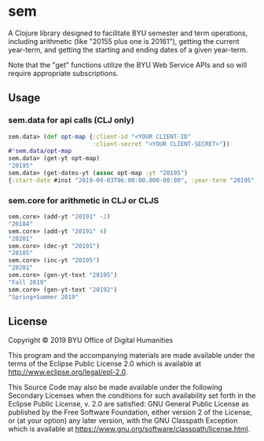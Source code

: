 * sem

A Clojure library designed to facilitate BYU semester and term operations, including arithmetic (like "20155 plus one is 20161"), getting the current year-term, and getting the starting and ending dates of a given year-term. 

Note that the "get" functions utilize the BYU Web Service APIs and so will require appropriate subscriptions.

** Usage
*** sem.data for api calls (CLJ only)
#+BEGIN_SRC clojure
 sem.data> (def opt-map {:client-id "<YOUR CLIENT-ID"
                         :client-secret "<YOUR CLIENT-SECRET>"})
 #'sem.data/opt-map
 sem.data> (get-yt opt-map)
 "20195"
 sem.data> (get-dates-yt (assoc opt-map :yt "20195")
 {:start-date #inst "2019-09-03T06:00:00.000-00:00", :year-term "20195", :end-date #inst "2019-12-19T07:00:00.000-00:00"}
 #+END_SRC

*** sem.core for arithmetic in CLJ or CLJS
#+BEGIN_SRC clojure
  sem.core> (add-yt "20191" -2)
  "20184"
  sem.core> (add-yt "20191" 4)
  "20201"
  sem.core> (dec-yt "20191")
  "20185"
  sem.core> (inc-yt "20195")
  "20201"
  sem.core> (gen-yt-text "20195")
  "Fall 2019"
  sem.core> (gen-yt-text "20192")
  "Spring+Summer 2019"
#+END_SRC
** License
Copyright © 2019 BYU Office of Digital Humanities

This program and the accompanying materials are made available under the terms of the Eclipse Public License 2.0 which is available at http://www.eclipse.org/legal/epl-2.0.

This Source Code may also be made available under the following Secondary Licenses when the conditions for such availability set forth in the Eclipse Public License, v. 2.0 are satisfied: GNU General Public License as published by the Free Software Foundation, either version 2 of the License, or (at your option) any later version, with the GNU Classpath Exception which is available at https://www.gnu.org/software/classpath/license.html.
